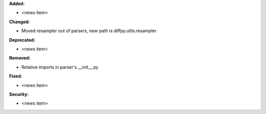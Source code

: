 **Added:**

* <news item>

**Changed:**

* Moved resampler out of parsers, new path is diffpy.utils.resampler

**Deprecated:**

* <news item>

**Removed:**

* Relative imports in parser's __init__.py

**Fixed:**

* <news item>

**Security:**

* <news item>
